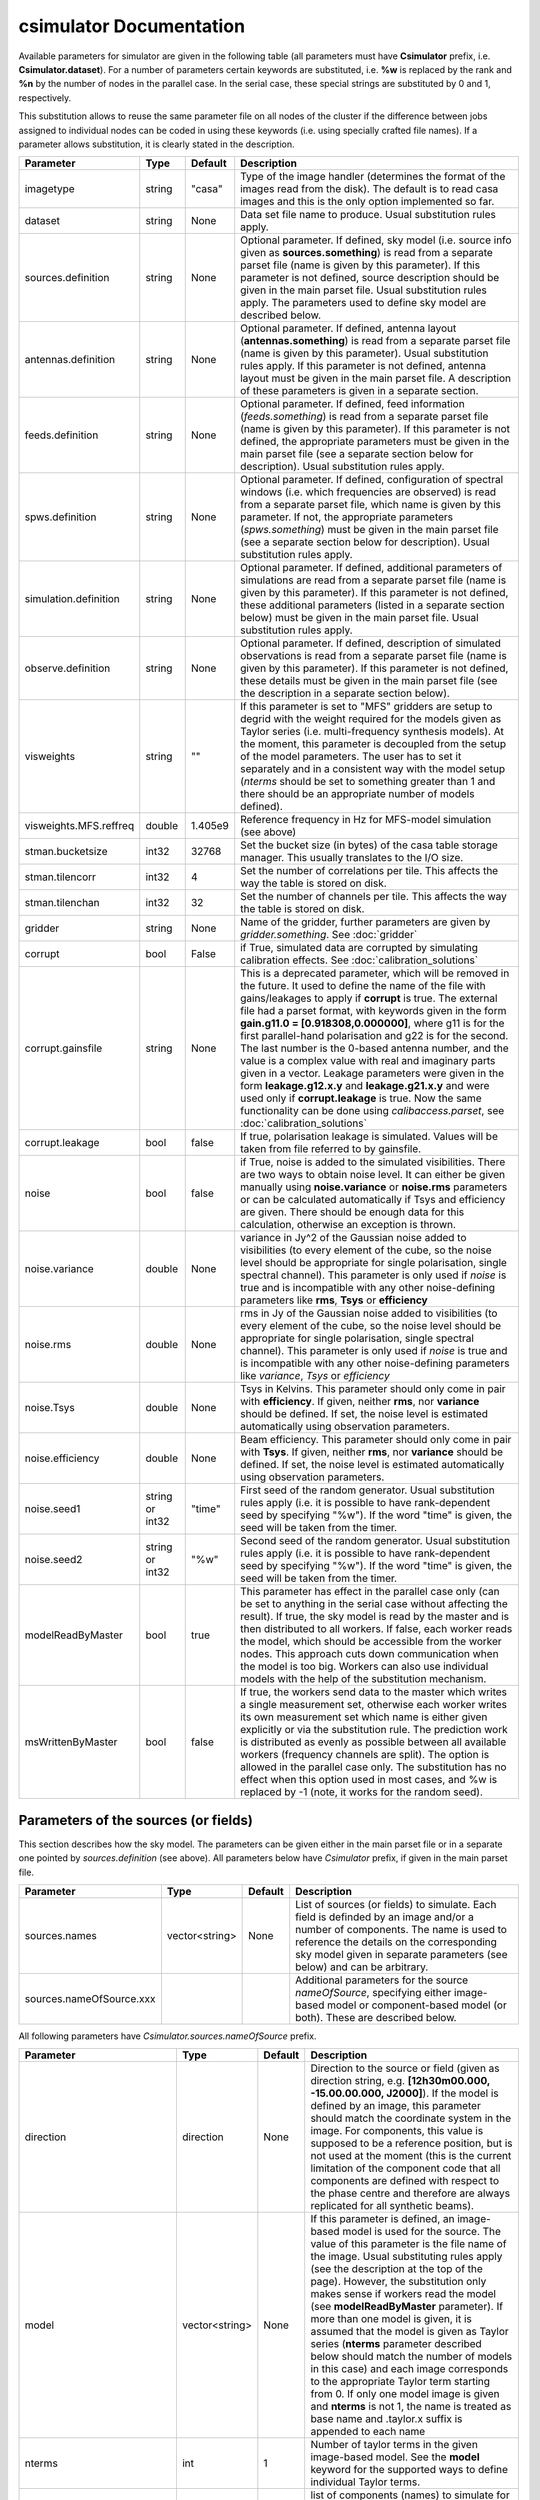 csimulator Documentation
========================

Available parameters for simulator are given in the following table (all parameters
must have **Csimulator** prefix, i.e. **Csimulator.dataset**). For a number of parameters
certain keywords are substituted, i.e. **%w** is replaced by the rank and **%n** by the
number of nodes in the parallel case. In the serial case, these special strings are
substituted by 0 and 1, respectively.

This substitution allows to reuse the same parameter file on all nodes of the cluster
if the difference between jobs assigned to individual nodes can be coded in using
these keywords (i.e. using specially crafted file names). If a parameter allows
substitution, it is clearly stated in the description. 

+----------------------+--------------+--------------+------------------------------------------------------------+
|**Parameter**         |**Type**      |**Default**   |**Description**                                             |
+======================+==============+==============+============================================================+
|imagetype             |string        |"casa"        |Type of the image handler (determines the format of the     |
|                      |              |              |images read from the disk). The default is to read casa     |
|                      |              |              |images and this is the only option implemented so far.      |
+----------------------+--------------+--------------+------------------------------------------------------------+
|dataset               |string        |None          |Data set file name to produce. Usual substitution rules     |
|                      |              |              |apply.                                                      |
+----------------------+--------------+--------------+------------------------------------------------------------+
|sources.definition    |string        |None          |Optional parameter. If defined, sky model (i.e. source info |
|                      |              |              |given as **sources.something**) is read from a separate     |
|                      |              |              |parset file (name is given by this parameter). If this      |
|                      |              |              |parameter is not defined, source description should be given|
|                      |              |              |in the main parset file. Usual substitution rules apply. The|
|                      |              |              |parameters used to define sky model are described below.    |
+----------------------+--------------+--------------+------------------------------------------------------------+
|antennas.definition   |string        |None          |Optional parameter. If defined, antenna layout              |
|                      |              |              |(**antennas.something**) is read from a separate parset file|
|                      |              |              |(name is given by this parameter). Usual substitution rules |
|                      |              |              |apply. If this parameter is not defined, antenna layout must|
|                      |              |              |be given in the main parset file. A description of these    |
|                      |              |              |parameters is given in a separate section.                  |
+----------------------+--------------+--------------+------------------------------------------------------------+
|feeds.definition      |string        |None          |Optional parameter. If defined, feed information            |
|                      |              |              |(*feeds.something*) is read from a separate parset file     |
|                      |              |              |(name is given by this parameter). If this parameter is not |
|                      |              |              |defined, the appropriate parameters must be given in the    |
|                      |              |              |main parset file (see a separate section below for          |
|                      |              |              |description). Usual substitution rules apply.               |
+----------------------+--------------+--------------+------------------------------------------------------------+
|spws.definition       |string        |None          |Optional parameter. If defined, configuration of spectral   |
|                      |              |              |windows (i.e. which frequencies are observed) is read from a|
|                      |              |              |separate parset file, which name is given by this           |
|                      |              |              |parameter. If not, the appropriate parameters               |
|                      |              |              |(*spws.something*) must be given in the main parset file    |
|                      |              |              |(see a separate section below for description). Usual       |
|                      |              |              |substitution rules apply.                                   |
+----------------------+--------------+--------------+------------------------------------------------------------+
|simulation.definition |string        |None          |Optional parameter. If defined, additional parameters of    |
|                      |              |              |simulations are read from a separate parset file (name is   |
|                      |              |              |given by this parameter). If this parameter is not defined, |
|                      |              |              |these additional parameters (listed in a separate section   |
|                      |              |              |below) must be given in the main parset file. Usual         |
|                      |              |              |substitution rules apply.                                   |
+----------------------+--------------+--------------+------------------------------------------------------------+
|observe.definition    |string        |None          |Optional parameter. If defined, description of simulated    |
|                      |              |              |observations is read from a separate parset file (name is   |
|                      |              |              |given by this parameter). If this parameter is not defined, |
|                      |              |              |these details must be given in the main parset file (see the|
|                      |              |              |description in a separate section below).                   |
+----------------------+--------------+--------------+------------------------------------------------------------+
|visweights            |string        |""            |If this parameter is set to "MFS" gridders are setup to     |
|                      |              |              |degrid with the weight required for the models given as     |
|                      |              |              |Taylor series (i.e. multi-frequency synthesis models). At   |
|                      |              |              |the moment, this parameter is decoupled from the setup of   |
|                      |              |              |the model parameters. The user has to set it separately and |
|                      |              |              |in a consistent way with the model setup (*nterms* should be|
|                      |              |              |set to something greater than 1 and there should be an      |
|                      |              |              |appropriate number of models defined).                      |
+----------------------+--------------+--------------+------------------------------------------------------------+
|visweights.MFS.reffreq|double        |1.405e9       |Reference frequency in Hz for MFS-model simulation (see     |
|                      |              |              |above)                                                      |
+----------------------+--------------+--------------+------------------------------------------------------------+
|stman.bucketsize      |int32         |32768         |Set the bucket size (in bytes) of the casa table storage    |
|                      |              |              |manager. This usually translates to the I/O size.           |
|                      |              |              |                                                            |
|                      |              |              |                                                            |
|                      |              |              |                                                            |
+----------------------+--------------+--------------+------------------------------------------------------------+
|stman.tilencorr       |int32         |4             |Set the number of correlations per tile. This affects the   |
|                      |              |              |way the table is stored on disk.                            |
+----------------------+--------------+--------------+------------------------------------------------------------+
|stman.tilenchan       |int32         |32            |Set the number of channels per tile. This affects the way   |
|                      |              |              |the table is stored on disk.                                |
+----------------------+--------------+--------------+------------------------------------------------------------+
|gridder               |string        |None          |Name of the gridder, further parameters are given by        |
|                      |              |              |*gridder.something*. See                                    |
|                      |              |              |:doc:`gridder`                                              |
+----------------------+--------------+--------------+------------------------------------------------------------+
|corrupt               |bool          |False         |if True, simulated data are corrupted by simulating         |
|                      |              |              |calibration effects. See                                    |
|                      |              |              |:doc:`calibration_solutions`                                |
+----------------------+--------------+--------------+------------------------------------------------------------+
|corrupt.gainsfile     |string        |None          |This is a deprecated parameter, which will be removed in the|
|                      |              |              |future. It used to define the name of the file with         |
|                      |              |              |gains/leakages to apply if **corrupt** is true. The external|
|                      |              |              |file had a parset format, with keywords given in the form   |
|                      |              |              |**gain.g11.0 = [0.918308,0.000000]**, where g11 is for the  |
|                      |              |              |first parallel-hand polarisation and g22 is for the         |
|                      |              |              |second. The last number is the 0-based antenna number, and  |
|                      |              |              |the value is a complex value with real and imaginary parts  |
|                      |              |              |given in a vector. Leakage parameters were given in the form|
|                      |              |              |**leakage.g12.x.y** and **leakage.g21.x.y** and were used   |
|                      |              |              |only if **corrupt.leakage** is true. Now the same           |
|                      |              |              |functionality can be done using *calibaccess.parset*, see   |
|                      |              |              |:doc:`calibration_solutions`                                |
+----------------------+--------------+--------------+------------------------------------------------------------+
|corrupt.leakage       |bool          |false         |If true, polarisation leakage is simulated. Values will be  |
|                      |              |              |taken from file referred to by gainsfile.                   |
+----------------------+--------------+--------------+------------------------------------------------------------+
|noise                 |bool          |false         |if True, noise is added to the simulated visibilities. There|
|                      |              |              |are two ways to obtain noise level. It can either be given  |
|                      |              |              |manually using **noise.variance** or **noise.rms**          |
|                      |              |              |parameters or can be calculated automatically if Tsys and   |
|                      |              |              |efficiency are given. There should be enough data for this  |
|                      |              |              |calculation, otherwise an exception is thrown.              |
+----------------------+--------------+--------------+------------------------------------------------------------+
|noise.variance        |double        |None          |variance in Jy^2 of the Gaussian noise added to visibilities|
|                      |              |              |(to every element of the cube, so the noise level should be |
|                      |              |              |appropriate for single polarisation, single spectral        |
|                      |              |              |channel). This parameter is only used if *noise* is true and|
|                      |              |              |is incompatible with any other noise-defining parameters    |
|                      |              |              |like **rms**, **Tsys** or **efficiency**                    |
+----------------------+--------------+--------------+------------------------------------------------------------+
|noise.rms             |double        |None          |rms in Jy of the Gaussian noise added to visibilities (to   |
|                      |              |              |every element of the cube, so the noise level should be     |
|                      |              |              |appropriate for single polarisation, single spectral        |
|                      |              |              |channel). This parameter is only used if *noise* is true and|
|                      |              |              |is incompatible with any other noise-defining parameters    |
|                      |              |              |like *variance*, *Tsys* or *efficiency*                     |
+----------------------+--------------+--------------+------------------------------------------------------------+
|noise.Tsys            |double        |None          |Tsys in Kelvins. This parameter should only come in pair    |
|                      |              |              |with **efficiency**. If given, neither **rms**, nor         |
|                      |              |              |**variance** should be defined. If set, the noise level is  |
|                      |              |              |estimated automatically using observation parameters.       |
+----------------------+--------------+--------------+------------------------------------------------------------+
|noise.efficiency      |double        |None          |Beam efficiency. This parameter should only come in pair    |
|                      |              |              |with **Tsys**. If given, neither **rms**, nor **variance**  |
|                      |              |              |should be defined. If set, the noise level is estimated     |
|                      |              |              |automatically using observation parameters.                 |
+----------------------+--------------+--------------+------------------------------------------------------------+
|noise.seed1           |string or     |"time"        |First seed of the random generator. Usual substitution rules|
|                      |int32         |              |apply (i.e. it is possible to have rank-dependent seed by   |
|                      |              |              |specifying "%w"). If the word "time" is given, the seed will|
|                      |              |              |be taken from the timer.                                    |
+----------------------+--------------+--------------+------------------------------------------------------------+
|noise.seed2           |string or     |"%w"          |Second seed of the random generator. Usual substitution     |
|                      |int32         |              |rules apply (i.e. it is possible to have rank-dependent seed|
|                      |              |              |by specifying "%w"). If the word "time" is given, the seed  |
|                      |              |              |will be taken from the timer.                               |
+----------------------+--------------+--------------+------------------------------------------------------------+
|modelReadByMaster     |bool          |true          |This parameter has effect in the parallel case only (can be |
|                      |              |              |set to anything in the serial case without affecting the    |
|                      |              |              |result). If true, the sky model is read by the master and is|
|                      |              |              |then distributed to all workers. If false, each worker reads|
|                      |              |              |the model, which should be accessible from the worker       |
|                      |              |              |nodes. This approach cuts down communication when the model |
|                      |              |              |is too big. Workers can also use individual models with the |
|                      |              |              |help of the substitution mechanism.                         |
+----------------------+--------------+--------------+------------------------------------------------------------+
|msWrittenByMaster     |bool          |false         |If true, the workers send data to the master which writes a |
|                      |              |              |single measurement set, otherwise each worker writes its own|
|                      |              |              |measurement set which name is either given explicitly or via|
|                      |              |              |the substitution rule. The prediction work is distributed as|
|                      |              |              |evenly as possible between all available workers (frequency |
|                      |              |              |channels are split). The option is allowed in the parallel  |
|                      |              |              |case only. The substitution has no effect when this option  |
|                      |              |              |used in most cases, and %w is replaced by -1 (note, it works|
|                      |              |              |for the random seed).                                       |
+----------------------+--------------+--------------+------------------------------------------------------------+



Parameters of the sources (or fields)
-------------------------------------

This section describes how the sky model. The parameters can be given either in the main parset file or in a separate
one pointed by *sources.definition* (see above). All parameters below have *Csimulator* prefix, if given in the main parset file.

+------------------------+--------------+--------------+---------------------------------------------------------+
|**Parameter**           |**Type**      |**Default**   |**Description**                                          |
+========================+==============+==============+=========================================================+
|sources.names           |vector<string>|None          |List of sources (or fields) to simulate. Each field is   |
|                        |              |              |definded by an image and/or a number of components. The  |
|                        |              |              |name is used to reference the details on the             |
|                        |              |              |corresponding sky model given in separate parameters (see|
|                        |              |              |below) and can be arbitrary.                             |
+------------------------+--------------+--------------+---------------------------------------------------------+
|sources.nameOfSource.xxx|              |              |Additional parameters for the source *nameOfSource*,     |
|                        |              |              |specifying either image-based model or component-based   |
|                        |              |              |model (or both). These are described below.              |
+------------------------+--------------+--------------+---------------------------------------------------------+



All following parameters have *Csimulator.sources.nameOfSource* prefix.

+---------------------------+--------------+--------------+------------------------------------------------------+
|**Parameter**              |**Type**      |**Default**   |**Description**                                       |
+===========================+==============+==============+======================================================+
|direction                  |direction     |None          |Direction to the source or field (given as direction  |
|                           |              |              |string, e.g. **[12h30m00.000, -15.00.00.000,          |
|                           |              |              |J2000]**). If the model is defined by an image, this  |
|                           |              |              |parameter should match the coordinate system in the   |
|                           |              |              |image. For components, this value is supposed to be a |
|                           |              |              |reference position, but is not used at the moment     |
|                           |              |              |(this is the current limitation of the component code |
|                           |              |              |that all components are defined with respect to the   |
|                           |              |              |phase centre and therefore are always replicated for  |
|                           |              |              |all synthetic beams).                                 |
+---------------------------+--------------+--------------+------------------------------------------------------+
|model                      |vector<string>|None          |If this parameter is defined, an image-based model is |
|                           |              |              |used for the source. The value of this parameter is   |
|                           |              |              |the file name of the image. Usual substituting rules  |
|                           |              |              |apply (see the description at the top of the          |
|                           |              |              |page). However, the substitution only makes sense if  |
|                           |              |              |workers read the model (see **modelReadByMaster**     |
|                           |              |              |parameter). If more than one model is given, it is    |
|                           |              |              |assumed that the model is given as Taylor series      |
|                           |              |              |(**nterms** parameter described below should match the|
|                           |              |              |number of models in this case) and each image         |
|                           |              |              |corresponds to the appropriate Taylor term starting   |
|                           |              |              |from 0. If only one model image is given and          |
|                           |              |              |**nterms** is not 1, the name is treated as base name |
|                           |              |              |and .taylor.x suffix is appended to each name         |
+---------------------------+--------------+--------------+------------------------------------------------------+
|nterms                     |int           |1             |Number of taylor terms in the given image-based       |
|                           |              |              |model. See the **model** keyword for the supported    |
|                           |              |              |ways to define individual Taylor terms.               |
+---------------------------+--------------+--------------+------------------------------------------------------+
|components                 |vector<string>|None          |list of components (names) to simulate for this source|
|                           |              |              |(or field). Each component defined by parameters      |
|                           |              |              |**componentName.xxx** as below (with just             |
|                           |              |              |**Csimulator.sources.nameOfSource** prefix)           |
+---------------------------+--------------+--------------+------------------------------------------------------+
|componentName.flux.i       |double        |None          |Flux of the given component                           |
+---------------------------+--------------+--------------+------------------------------------------------------+
|componentName.direction.ra |double        |None          |RA offset from the field centre for the given         |
|                           |              |              |component (in radians)                                |
+---------------------------+--------------+--------------+------------------------------------------------------+
|componentName.direction.dec|double        |None          |Dec offset from the field centre for the given        |
|                           |              |              |component (in radians)                                |
+---------------------------+--------------+--------------+------------------------------------------------------+
|componentName.shape.bmaj   |double        |None          |Required only for a gaussian component. Major axis of |
|                           |              |              |the gaussian (in radians) for this component.         |
+---------------------------+--------------+--------------+------------------------------------------------------+
|componentName.shape.bmin   |double        |None          |Required only for a gaussian component. Minor axis of |
|                           |              |              |the gaussian (in radians) for this component.         |
+---------------------------+--------------+--------------+------------------------------------------------------+
|componentName.shape.bpa    |double        |None          |Required only for a gaussian component. Position angle|
|                           |              |              |of the gaussian (in radians) for this component.      |
+---------------------------+--------------+--------------+------------------------------------------------------+



Definition of the array layout
------------------------------

This section describes how the array layout is defined. The parameters can be given either in the main parset file or in a separate
one pointed by *antennas.definition* (see above). All parameters below have *Csimulator* prefix, if given in the main parset file.

+--------------------------------+--------------+--------------+-------------------------------------------------+
|**Parameter**                   |**Type**      |**Default**   |**Description**                                  |
+================================+==============+==============+=================================================+
|antennas.telescope              |string        |None          |name of the array, e.g. ASKAP. This name is used |
|                                |              |              |to compose other parameter names (see below)     |
+--------------------------------+--------------+--------------+-------------------------------------------------+
|antennas.nameOfArray.names      |vector<string>|None          |List of antenna names included into array,       |
|                                |              |              |e.g. ANT1, ANT2, etc. These names are used to    |
|                                |              |              |form the parameter name to define the position of|
|                                |              |              |each antenna (in the form                        |
|                                |              |              |*antennas.nameOfArray.antennaName*, see          |
|                                |              |              |below). For useful operation should contain at   |
|                                |              |              |least 2 antennas.                                |
+--------------------------------+--------------+--------------+-------------------------------------------------+
|antennas.nameOfArray.mount      |string        |equatorial    |Antenna mount (must be the same for the whole    |
|                                |              |              |array). Only _equatorial_ (default) or _alt-\az_ |
|                                |              |              |mounts are allowed. Use _equatorial_ to simulate |
|                                |              |              |ASKAP's 3-axis mount (assumes perfect            |
|                                |              |              |compensation for the parallactic angle rotation) |
+--------------------------------+--------------+--------------+-------------------------------------------------+
|antennas.nameOfArray.diameter   |quantity      |"12m"         |Diameter of the antennas (assumed the same for   |
|                                |string        |              |the whole array)                                 |
+--------------------------------+--------------+--------------+-------------------------------------------------+
|antennas.nameOfArray.coordinates|string        |local         |Type of the coordinate system used to define     |
|                                |              |              |antenna position. Allowed values are *global* and|
|                                |              |              |*local*. This string is passed directly to the   |
|                                |              |              |casacore's NewMSSimulator, which is doing the    |
|                                |              |              |actual job to generate metadata. If *local*      |
|                                |              |              |(default) the antenna coordinates are treated as |
|                                |              |              |offsets from the reference location. If *global* |
|                                |              |              |they are offsets w.r.t. the Earth Centre and the |
|                                |              |              |coordinate axes are aligned with ITRF. Note, this|
|                                |              |              |is not the how we normally use the simulator     |
+--------------------------------+--------------+--------------+-------------------------------------------------+
|antennas.nameOfArray.scale      |float         |1.0           |Optional scaling factor for the antenna          |
|                                |              |              |layout. Default is no scaling.                   |
+--------------------------------+--------------+--------------+-------------------------------------------------+
|antennas.nameOfArray.antennaName|vector<float> |None          |Coordinates (in the form [x,y,z], the values are |
|                                |              |              |in metres) for antenna with name                 |
|                                |              |              |antennaName. There should be one such parameter  |
|                                |              |              |for each antenna listed in                       |
|                                |              |              |*antennas.nameOfArray.names* (parameters for     |
|                                |              |              |antennas not listed in there are simply          |
|                                |              |              |ignored). Coordinates are multiplied by the scale|
|                                |              |              |before being passed to casacore's NewMSSimulator,|
|                                |              |              |which is responsible for simulation of metadata. |
+--------------------------------+--------------+--------------+-------------------------------------------------+
|antennas.nameOfArray.location   |vector<string>|None          |Centre location for the array layout given as a  |
|                                |              |              |4-element vector with longitude, latitude,       |
|                                |              |              |altitude (all given as quantities) and reference |
|                                |              |              |frame, i.e. **[+115deg, -26deg, 192km,           |
|                                |              |              |WGS84]**. For *local* coordinates (see above),   |
|                                |              |              |this is the origin of the coordinate system where|
|                                |              |              |antenna positions are defined (axes point to the |
|                                |              |              |East, North and to the local zenith). For        |
|                                |              |              |*global* coordinates this position is used to    |
|                                |              |              |determine whether the source is visible          |
|                                |              |              |(casacore's NewMSSimulator doesn't properly      |
|                                |              |              |support VLBI-scale baselines), although          |
|                                |              |              |geocentric X,Y,Z define the antenna positions on |
|                                |              |              |the ground                                       |
+--------------------------------+--------------+--------------+-------------------------------------------------+
 


Definition of the feed configuration
------------------------------------

This section describes how the feed (strictly speaking should call it a synthetic beam) layout is defined. The
parameters can be given either in the main parset file or in a separate parset file pointed by *feeds.definition*
(see above). All parameters below have *Csimulator* prefix, if given in the main parset file.

+--------------+-------------------+------------+-------------------------------------------------------------+
|**Parameter** |**Type**           |**Default** |**Description**                                              |
+==============+===================+============+=============================================================+
|feeds.names   |vector<string>     |None        |List of beams to define (e.g. [Beam1,Beam2]), at least one   |
|              |                   |            |should be defined.  The names are used to compose the        |
|              |                   |            |parameter name (in the form *feeds.beamName*) defining       |
|              |                   |            |angular offsets from the boresight                           |
+--------------+-------------------+------------+-------------------------------------------------------------+
|feeds.mode    |string             |"perfect X  |Polarisation properties of each beam (assumed the same for   |
|              |                   |Y"          |all). Any string understood by casacore is supported. Default|
|              |                   |            |is perfect (i.e. not sensitive to circular or orthogonal     |
|              |                   |            |linear polarisation) linears.  Note, that although "perfect L|
|              |                   |            |R" is supported here, in some other places the linear        |
|              |                   |            |receptors are implicitly assumed.                            |
+--------------+-------------------+------------+-------------------------------------------------------------+
|feeds.beamName|vector<double>     |None        |Dimensionless offset of the given beam from the boresight    |
|              |                   |            |direction (given as [x,y]). Values are multiplied by         |
|              |                   |            |*feeds.spacing* before being passed to casacore's            |
|              |                   |            |NewMSSimulator, which does the actual job of simulating the  |
|              |                   |            |metadata.This also defines the units (assumed the same for   |
|              |                   |            |all beams) to get a correct angular quantity.If              |
|              |                   |            |*feeds.spacing* is not defined, the values in this parameter |
|              |                   |            |are treated as angular offsets in radians.  The offsets      |
|              |                   |            |should be defined for every beam listed in                   |
|              |                   |            |*feeds.names*. Parameters corresponding to beams which are   |
|              |                   |            |not listed in there are ignored                              |
+--------------+-------------------+------------+-------------------------------------------------------------+
|feeds.spacing |quantity string    |None        |Optional parameter. If present, it determines the dimension  |
|              |                   |            |and scaling of the beam layout (see above). If not defined,  |
|              |                   |            |all beam offsets are assumed to be in radians.               |
+--------------+-------------------+------------+-------------------------------------------------------------+



Definition of the spectral windows
----------------------------------

This section describes how the spectral windows (i.e. frequency mapping) is defined. The parameters can be given
either in the main parset file or in a separate parset file pointed by *spws.definition* (see above). All
parameters below have *Csimulator* prefix, if given in the main parset file.

+------------------+--------------+------------+--------------------------------------------------------------+
|**Parameter**     |**Type**      |**Default** |**Description**                                               |
+==================+==============+============+==============================================================+
|spws.names        |vector<string>|None        |List of names for all spectral windows. Names are used to     |
|                  |              |            |define parameters for each spectral window (in the form       |
|                  |              |            |*spws.nameOfWindow*). Spectral windows defined, but not listed|
|                  |              |            |here are ignored.                                             |
+------------------+--------------+------------+--------------------------------------------------------------+
|spws.nameOfWindow |vector<string>|None        |A 4-element vector describing the actual spectral window (or  |
|                  |              |            |correlator setup) configuration containing the number of      |
|                  |              |            |channels, frequency of the first channel (quantity), frequency|
|                  |              |            |increment (quantity) and polarisation products required (given|
|                  |              |            |as *[1, 1.420GHz, -16MHz, "XX XY YX YY"]*). The current code  |
|                  |              |            |provides enough flexibility to simulate various polarisation  |
|                  |              |            |products including mixed ones, i.e "XX RR I", as long as the  |
|                  |              |            |inputs are sufficient to make the transformation.             |
+------------------+--------------+------------+--------------------------------------------------------------+



Additional parameters of simulation
-----------------------------------

This section describes how simulations can be fine tuned. The parameters listed below can be given either in the
main parset file or in a separate parset file pointed by *simulation.definition* (see above). All parameters
below have *Csimulator* prefix, if they are defined in the main parset file.

+----------------------------+-----------------+----------+------------------------------------------------------+
|**Parameter**               |**Type**         |*Default* |**Description**                                       |
+============================+=================+==========+======================================================+
|simulation.blockage         |double           |0.0       |Fractional blocakge limit to determine whether antenna|
|                            |                 |          |is shadowed. It is passed directly to casacore's      |
|                            |                 |          |NewMSSimulator which generates the actual metadata. If|
|                            |                 |          |the antenna aperture area larger than this fraction   |
|                            |                 |          |from the total area is shadowed, all visibilities     |
|                            |                 |          |including this antenna are flagged. (*MV:*) It is     |
|                            |                 |          |probably safer to use a very small (like *1e-6* which |
|                            |                 |          |is a default in casacore, btw) value, rather than 0 to|
|                            |                 |          |achieve flagging for shadowing of any extent. Because |
|                            |                 |          |the fractional area is always non-zero. The flagging  |
|                            |                 |          |condition in casacore could be satisfied due to       |
|                            |                 |          |round-off error causing spurious flagging. However, it|
|                            |                 |          |is worth noting that we haven't seen such effect in   |
|                            |                 |          |the current simulations.                              |
+----------------------------+-----------------+----------+------------------------------------------------------+
|simulation.elevationlimit   |quantity string  |"8deg"    |Elevation limit of all antennas. If source elevation  |
|                            |                 |          |is below this value, corresponding visibilities are   |
|                            |                 |          |flagged. Note, casacore's NewSimulator calculates the |
|                            |                 |          |source elevation for the reference location           |
|                            |                 |          |only. Therefore, even if the array is sparse enough   |
|                            |                 |          |all baselines will be flagged at the same time.       |
+----------------------------+-----------------+----------+------------------------------------------------------+
|simulation.autocorrwt       |double           |0.0       |Relative weight given to autocorrelations (default    |
|                            |                 |          |value of 0.0 means the weight will be 0). Csimulator  |
|                            |                 |          |assumes the same diameter for all antennas. In this   |
|                            |                 |          |case, an equal weight of 1 will be generated for all  |
|                            |                 |          |visibilities. Auto-correlations will be assigned a    |
|                            |                 |          |weight equal to this factor. (*MV:*) I see no use in  |
|                            |                 |          |this factor given the equal diameter assumption. It   |
|                            |                 |          |should probably be set to 1.0 rather than 0.0 if, in  |
|                            |                 |          |the future, we want to do something with              |
|                            |                 |          |autocorrelations.                                     |
+----------------------------+-----------------+----------+------------------------------------------------------+
|simulation.integrationtime  |quantity string  |"10s"     |Simulated integration time of the correlator.         |
+----------------------------+-----------------+----------+------------------------------------------------------+
|simulation.usehourangles    |bool             |True      |if True, the start and stop time are interpreted as   |
|                            |                 |          |hour angles, rather than actual UT times              |
+----------------------------+-----------------+----------+------------------------------------------------------+
|simulation.referencetime    |epoch string     |None      |Reference epoch used to specify start and stop time,  |
|                            |                 |          |e.g. [2007Mar07, UTC]                                 |
+----------------------------+-----------------+----------+------------------------------------------------------+



Parameters of simulated observations
------------------------------------

This section describes how to setup parameters of the observation to be simulated. The parameters listed below can
be given either in the main parset file or in a separate parset file pointed by *observe.definition* (see above).
All parameters below have *Csimulator* prefix, if they are defined in the main parset file.

+---------------------+----------------+------------+---------------------------------------------------------------------+
|**Parameter**        |**Type**        |**Default** |**Description**                                                      |
+=====================+================+============+=====================================================================+
| observe.number      | int            | 0          | Number of scans to simulate (should be non-zero, default value would|
|                     |                |            | cause an exception). Parameters describing each scan are given by   |
|                     |                |            | *observe.scanN*, where *scanN* is zero-based number of the scan. An |
|                     |                |            | exception is thrown if such a parameter is missing for any of the   |
|                     |                |            | simulated scans.                                                    |
+---------------------+----------------+------------+---------------------------------------------------------------------+
| observe.scanN       | vector<string> | None       | Parameters for the scan N (0..number-1) specified as a 4-element    |
|                     |                |            | vector (e.g. [10uJy, Wide0, -0.0416667h, 0.0416667h]). Usual        |
|                     |                |            | substitute rules apply for the first two elements of the vector. The|
|                     |                |            | first element is the source name (see definition of sources or      |
|                     |                |            | fields), the second is the spectral window name (see definition of  |
|                     |                |            | spectral windows). The last two elements are treated as quantities  |
|                     |                |            | and represent start and stop time (or hour angle if                 |
|                     |                |            | *simulation.usehourangles* is True)                                 |
+---------------------+----------------+------------+---------------------------------------------------------------------+


Examples
--------

.. code-block:: bash

    Csimulator.dataset                              =       10uJy_stdtest.ms

    #
    # The name of the model source is 10uJy. Specify direction and model file
    #
    Csimulator.sources.names                        =       [10uJy]
    Csimulator.sources.10uJy.direction              =       [12h30m00.000, -45.00.00.000, J2000]
    Csimulator.sources.10uJy.model                  =       10uJy.model.small

    #
    # Define the antenna locations, feed locations, and spectral window definitions
    #
    Csimulator.antennas.definition                  =       definitions/ASKAP45.in
    Csimulator.feeds.definition                     =       definitions/ASKAP1feeds.in
    Csimulator.spws.definition                      =       definitions/ASKAPspws.in

    #
    # Standard settings for the simulaton step
    #
    Csimulator.simulation.blockage                  =       0.01
    Csimulator.simulation.elevationlimit            =       8deg
    Csimulator.simulation.autocorrwt                =       0.0
    Csimulator.simulation.usehourangles             =       True
    Csimulator.simulation.referencetime             =       [2007Mar07, UTC]

    #
    # Undersample in time by ~ 10 to make the processing run quickly
    #
    Csimulator.simulation.integrationtime           =       150s

    #
    # Observe source 10uJy for 12 hours with a single channel spectral window
    #

    Csimulator.observe.number                       =       1
    Csimulator.observe.scan0                        =       [10uJy, Continuum0, -6h, 6h]

    #
    # Use a gridder to apply primary beam during the W projection step.
    #
    Csimulator.gridder                              = AWProject
    Csimulator.gridder.AWProject.wmax               = 15000
    Csimulator.gridder.AWProject.nwplanes           = 129
    Csimulator.gridder.AWProject.oversample         = 8
    Csimulator.gridder.AWProject.diameter           = 12m
    Csimulator.gridder.AWProject.blockage           = 2m
    Csimulator.gridder.AWProject.maxfeeds           = 1
    Csimulator.gridder.AWProject.maxsupport         = 1024
    Csimulator.gridder.AWProject.frequencydependent = false
    Csimulator.gridder.AWProject.tablename          = AWProject.tab
